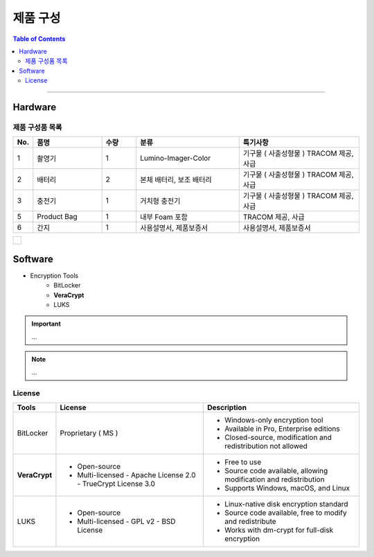 *********************************
제품 구성
*********************************

.. contents:: Table of Contents

---------


Hardware
===========

제품 구성품 목록
----------------

.. list-table:: 
   :header-rows: 1
   :widths: 5 20 10 30 35

   * - No.
     - 품명
     - 수량
     - 분류
     - 특기사항
   * - 1
     - 촬영기
     - 1
     - Lumino-Imager-Color
     - 기구물 ( 사출성형물 ) TRACOM 제공, 사급
   * - 2
     - 배터리
     - 2
     - 본체 배터리, 보조 배터리
     - 기구물 ( 사출성형물 ) TRACOM 제공, 사급
   * - 3
     - 충전기
     - 1
     - 거치형 충전기
     - 기구물 ( 사출성형물 ) TRACOM 제공, 사급
   * - 5
     - Product Bag
     - 1
     - 내부 Foam 포함
     - TRACOM 제공, 사급
   * - 6
     - 간지
     - 1
     - 사용설명서, 제품보증서
     - 사용설명서, 제품보증서

.. list-table:: 

    * - .. figure:: ../static/product-components.png
            :width: 100%
            :align: center
            :figclass: margin
            :alt: 


Software
==========

- Encryption Tools
    - BitLocker
    - **VeraCrypt**
    - LUKS

.. important::
    ...

.. note::
    ...

License
---------

+------------------+---------------------------+------------------------------------------+
| Tools            | License                   | Description                              |
+==================+===========================+==========================================+
| BitLocker        | Proprietary ( MS )        | - Windows-only encryption tool           |
|                  |                           | - Available in Pro, Enterprise editions  |
|                  |                           | - Closed-source, modification and        |
|                  |                           |   redistribution not allowed             |
+------------------+---------------------------+------------------------------------------+
| **VeraCrypt**    | - Open-source             | - Free to use                            |
|                  | - Multi-licensed          | - Source code available, allowing        |
|                  |   - Apache License 2.0    |   modification and redistribution        |
|                  |   - TrueCrypt License 3.0 | - Supports Windows, macOS, and Linux     |
+------------------+---------------------------+------------------------------------------+
| LUKS             | - Open-source             | - Linux-native disk encryption standard  |
|                  | - Multi-licensed          | - Source code available, free to modify  |
|                  |   - GPL v2                |   and redistribute                       |
|                  |   - BSD License           | - Works with dm-crypt for full-disk      |
|                  |                           |   encryption                             |
+------------------+---------------------------+------------------------------------------+
